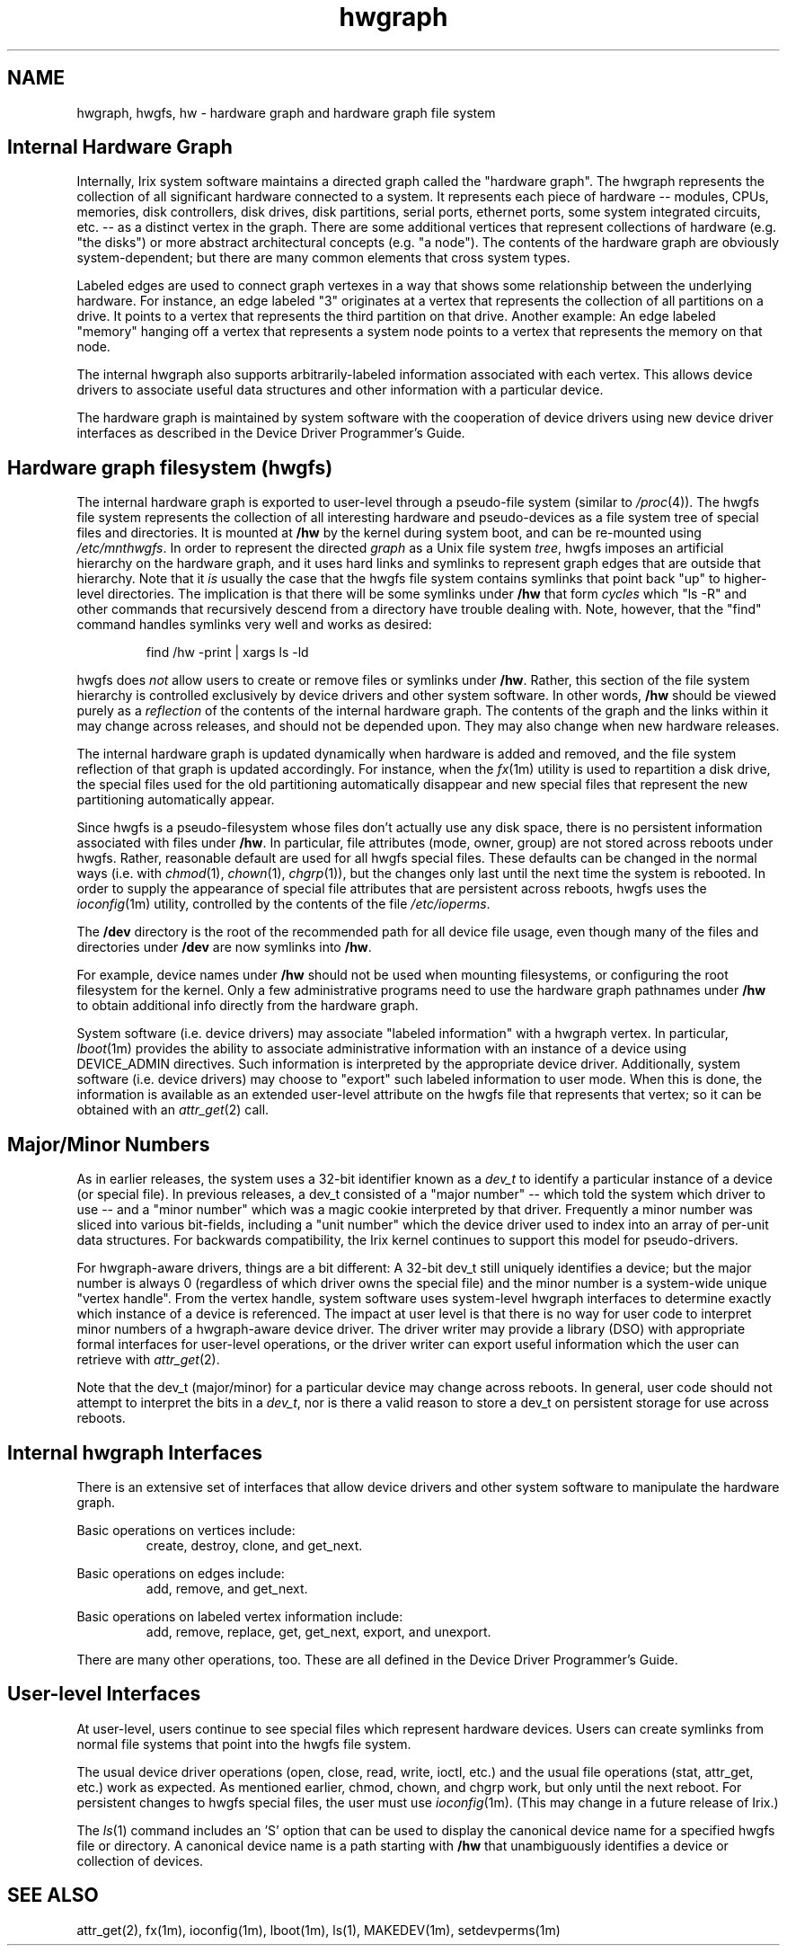 '\"macro stdmacro
.if n .pH g4.hwgraph @(#)hwgraph	1.1 of 11/1/96
.nr X
.if \nX=0 .ds x} hwgraph 4 ""  "\&"
.if \nX=1 .ds x} hwgraph 4 ""
.if \nX=2 .ds x} hwgraph 4 "" "\&"
.if \nX=3 .ds x} hwgraph "" "" "\&"
.TH \*(x}
.SH NAME
hwgraph, hwgfs, hw \- hardware graph and hardware graph file system
.SH Internal Hardware Graph
Internally, Irix system software maintains a directed graph called the 
"hardware graph". The hwgraph represents the collection of all significant
hardware connected to a system.  It represents each piece of hardware -- 
modules, CPUs, memories, disk controllers, disk drives, disk partitions, 
serial ports, ethernet ports, some system integrated circuits, etc. -- as a distinct 
vertex in the graph.   There are some additional vertices that represent 
collections of hardware (e.g. "the disks") or more abstract architectural 
concepts (e.g. "a node").  The contents of the hardware graph are
obviously system-dependent; but there are many common elements that
cross system types.
.PP
Labeled edges are used to connect graph vertexes in a way that shows 
some relationship between the underlying hardware.  For instance, an 
edge labeled "3" originates at a vertex that represents the collection of
all partitions on a drive.  It points to a vertex that represents the
third partition on that drive.  Another example: An edge labeled 
"memory" hanging off a vertex that represents a system node points 
to a vertex that represents the memory on that node.
.PP
The internal hwgraph also supports arbitrarily-labeled 
information associated with each vertex.  This allows device drivers to 
associate useful data structures and other information with a 
particular device.
.PP
The hardware graph is maintained by system software with the
cooperation of device drivers using new device driver interfaces
as described in the Device Driver Programmer's Guide.
.SH Hardware graph filesystem (hwgfs)
The internal hardware graph is exported to user-level through a 
pseudo-file system (similar to
.IR /proc (4)).
The hwgfs file 
system represents the collection of all interesting hardware and 
pseudo-devices as a file system tree of special files and directories.  
It is mounted at \f3/hw\fP by the kernel during system boot, 
and can be re-mounted using
.IR  /etc/mnthwgfs .
In order to represent the directed 
.I graph
as a Unix file system 
.IR tree ,
hwgfs imposes an artificial hierarchy on the hardware graph, and it uses 
hard links and symlinks to represent graph edges that are outside that 
hierarchy.  Note that it 
.I is
usually the case that the hwgfs file system 
contains symlinks that point back "up" to higher-level directories.  
The implication is that there will be some symlinks under \f3/hw\fP that
form 
.I cycles
which "ls -R" and other commands that recursively descend
from a directory have trouble dealing
with.  Note, however, that the "find" command handles symlinks
very well and works as desired:
.PP
.RS
find /hw -print | xargs ls -ld
.RE
.PP
hwgfs does 
.I not
allow users to create or remove files or symlinks
under \f3/hw\fP.  Rather, this section of the file system hierarchy is
controlled exclusively by device drivers and other system software.
In other words, \f3/hw\fP should be viewed purely as a 
.IR reflection
of the contents of the internal hardware graph.  
The contents of the graph and the links within it may change
across releases, and should not be depended upon.  They may
also change when new hardware releases.
.PP
The internal hardware graph is updated dynamically when hardware is 
added and removed, and the file system reflection of that graph is 
updated accordingly.  For instance, when the 
.IR fx (1m) 
utility is used to 
repartition a disk drive, the special files used for the old 
partitioning automatically disappear and new special files that 
represent the new partitioning automatically appear.
.PP
Since hwgfs is a pseudo-filesystem whose files don't actually use any
disk space, there is no persistent information associated with files
under \f3/hw\fP.  In particular, file attributes (mode, owner, group) are not
stored across reboots under hwgfs.  Rather, reasonable default are used 
for all hwgfs special files.  These defaults can be changed in the normal
ways (i.e. with 
.IR chmod (1),
.IR chown (1),
.IR chgrp (1)),
but the changes only last until the 
next time the system is rebooted.  In order to supply the appearance of
special file attributes that are persistent across reboots, hwgfs uses
the 
.IR ioconfig (1m) 
utility, controlled by the contents of the file
.IR /etc/ioperms .
.PP
The \f3/dev\fP directory is the root of the recommended path for all device file
usage, even though
many of the files and directories under \f3/dev\fP are now symlinks into \f3/hw\fP.
.PP
For example, device names under \f3/hw\fP should not be used when mounting
filesystems, or configuring the root filesystem for the kernel.
Only a few administrative programs need to use the hardware graph pathnames
under \f3/hw\fP to obtain additional info directly from the hardware graph.
.PP
System software (i.e. device drivers) may associate "labeled information"
with a hwgraph vertex.  In particular, 
.IR lboot (1m) 
provides the ability to 
associate administrative information with an instance of a device using 
DEVICE_ADMIN directives.  Such information is interpreted by the 
appropriate device driver.  Additionally, system software (i.e. device
drivers) may choose to "export" such labeled information to user mode.
When this is done, the information is available as an extended user-level
attribute on the hwgfs file that represents that vertex; so it can be 
obtained with an 
.IR attr_get (2) 
call.  
.SH Major/Minor Numbers
As in earlier releases, the system uses a 32-bit identifier known as a
.I dev_t
to identify a particular instance of a device (or special file).  In 
previous releases, a dev_t consisted of a "major number" -- which 
told the system which driver to use -- and a "minor number" which was
a magic cookie interpreted by that driver.  Frequently a minor number
was sliced into various bit-fields, including a "unit number"
which the device driver used to index into an array of per-unit 
data structures.  For backwards compatibility, the Irix kernel 
continues to support this model for pseudo-drivers.
.PP
For hwgraph-aware drivers, things are a bit different:
A 32-bit dev_t still uniquely identifies a device; but the major number
is always 0 (regardless of which driver owns the special file) and the 
minor number is a system-wide unique "vertex handle".
From the vertex handle, system software uses system-level hwgraph interfaces
to determine exactly which instance of a device is referenced.  The
impact at user level is that there is no way for user code to
interpret minor numbers of a hwgraph-aware device driver.
The driver writer may provide a library (DSO)
with appropriate formal interfaces for user-level operations, or the
driver writer can export useful information which the user can retrieve
with
.IR attr_get (2).
.PP
Note that the dev_t (major/minor) for a particular device may change across 
reboots.  In general, user code should not attempt to interpret the bits in a
.IR dev_t ,
nor is there a valid reason to store a dev_t on persistent storage for use
across reboots.
.SH Internal hwgraph Interfaces
There is an extensive set of interfaces that allow device drivers and 
other system software to manipulate the hardware graph.  
.PP
Basic operations on vertices include: 
.RS
create, destroy, clone, and get_next.  
.RE
.PP
Basic operations on edges include: 
.RS
add, remove, and get_next.  
.RE
.PP
Basic operations on labeled vertex information include: 
.RS
add, remove, replace, get, get_next, export, and unexport.
.RE
.PP
There are many other operations, too.  These are all defined in the 
Device Driver Programmer's Guide.
.SH User-level Interfaces
At user-level, users continue to see special files which represent hardware
devices.  Users can create symlinks from normal file systems that point
into the hwgfs file system.
.PP
The usual device driver operations (open, close, read, write, ioctl,
etc.) and the usual file operations (stat, attr_get, etc.) work as expected.
As mentioned earlier, chmod, chown, and chgrp work, but only until the next
reboot.  For persistent changes to hwgfs special files, the user must use
.IR ioconfig (1m).  
(This may change in a future release of Irix.)
.PP
The
.IR ls (1)
command includes an 'S' option that can be used to display the canonical
device name for a specified hwgfs file or directory.  A canonical device 
name is a path starting with \f3/hw\fP that unambiguously identifies
a device or collection of devices.
.SH SEE ALSO
attr_get(2), fx(1m), ioconfig(1m), lboot(1m), ls(1), MAKEDEV(1m),
setdevperms(1m)
